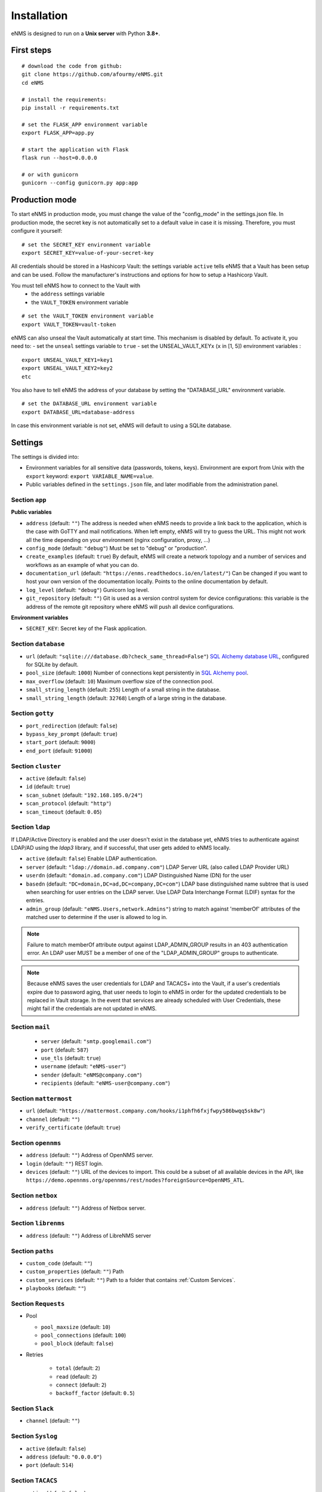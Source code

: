 ============
Installation
============

eNMS is designed to run on a **Unix server** with Python **3.8+**.

First steps
-----------

::

 # download the code from github:
 git clone https://github.com/afourmy/eNMS.git
 cd eNMS

 # install the requirements:
 pip install -r requirements.txt

 # set the FLASK_APP environment variable
 export FLASK_APP=app.py

 # start the application with Flask
 flask run --host=0.0.0.0

 # or with gunicorn
 gunicorn --config gunicorn.py app:app

Production mode
---------------

To start eNMS in production mode, you must change the value of the  "config_mode" in the settings.json file.
In production mode, the secret key is not automatically set to a default value in case it is missing.
Therefore, you must configure it yourself:

::

 # set the SECRET_KEY environment variable
 export SECRET_KEY=value-of-your-secret-key

All credentials should be stored in a Hashicorp Vault: the settings variable ``active``
tells eNMS that a Vault has been setup and can be used.
Follow the manufacturer's instructions and options for how to setup a Hashicorp Vault.

You must tell eNMS how to connect to the Vault with
  - the ``address`` settings variable
  - the ``VAULT_TOKEN`` environment variable

::

 # set the VAULT_TOKEN environment variable
 export VAULT_TOKEN=vault-token

eNMS can also unseal the Vault automatically at start time.
This mechanism is disabled by default. To activate it, you need to:
- set the ``unseal`` settings variable to ``true``
- set the UNSEAL_VAULT_KEYx (``x`` in [1, 5]) environment variables :

::

 export UNSEAL_VAULT_KEY1=key1
 export UNSEAL_VAULT_KEY2=key2
 etc

You also have to tell eNMS the address of your database by setting the "DATABASE_URL" environment variable.

::

 # set the DATABASE_URL environment variable
 export DATABASE_URL=database-address

In case this environment variable is not set, eNMS will default to using a SQLite database.

.. _Settings:

Settings
-------------

The settings is divided into:

- Environment variables for all sensitive data (passwords, tokens, keys). Environment are export
  from Unix with the ``export`` keyword: ``export VARIABLE_NAME=value``.
- Public variables defined in the ``settings.json`` file, and later modifiable from the administration
  panel.

Section ``app``
***************

**Public variables**

- ``address`` (default: ``""``) The address is needed when eNMS needs to provide a link back to the application,
  which is the case with GoTTY and mail notifications. When left empty, eNMS will try to guess the URL. This might
  not work all the time depending on your environment (nginx configuration, proxy, ...)
- ``config_mode`` (default: ``"debug"``) Must be set to "debug" or "production".
- ``create_examples`` (default: ``true``) By default, eNMS will create a network topology and a number of services
  and workflows as an example of what you can do.
- ``documentation_url`` (default: ``"https://enms.readthedocs.io/en/latest/"``) Can be changed if you want to host your
  own version of the documentation locally. Points to the online documentation by default.
- ``log_level`` (default: ``"debug"``) Gunicorn log level.
- ``git_repository`` (default: ``""``) Git is used as a version control system for device configurations: this variable
  is the address of the remote git repository where eNMS will push all device configurations.

**Environment variables**

- ``SECRET_KEY``: Secret key of the Flask application.

Section ``database``
********************

- ``url`` (default: ``"sqlite:///database.db?check_same_thread=False"``) `SQL Alchemy database URL
  <https://docs.sqlalchemy.org/en/13/core/engines.html#database-urls/>`_, configured
  for SQLite by default.
- ``pool_size`` (default: ``1000``) Number of connections kept persistently in `SQL Alchemy pool
  <https://docs.sqlalchemy.org/en/13/core/pooling.html#sqlalchemy.pool.QueuePool/>`_.
- ``max_overflow`` (default: ``10``) Maximum overflow size of the connection pool.
- ``small_string_length`` (default: ``255``) Length of a small string in the database.
- ``small_string_length`` (default: ``32768``) Length of a large string in the database.

Section ``gotty``
*****************

- ``port_redirection`` (default: ``false``)
- ``bypass_key_prompt`` (default: ``true``)
- ``start_port`` (default: ``9000``)
- ``end_port`` (default: ``91000``)

Section ``cluster``
*******************

- ``active`` (default: ``false``)
- ``id`` (default: ``true``)
- ``scan_subnet`` (default: ``"192.168.105.0/24"``)
- ``scan_protocol`` (default: ``"http"``)
- ``scan_timeout`` (default: ``0.05``)

Section ``ldap``
****************

If LDAP/Active Directory is enabled and the user doesn't exist in the database yet, eNMS tries to authenticate against
LDAP/AD using the `ldap3` library, and if successful, that user gets added to eNMS locally.

- ``active`` (default: ``false``) Enable LDAP authentication.
- ``server`` (default: ``"ldap://domain.ad.company.com"``) LDAP Server URL (also called LDAP Provider URL)
- ``userdn`` (default: ``"domain.ad.company.com"``) LDAP Distinguished Name (DN) for the user
- ``basedn`` (default: ``"DC=domain,DC=ad,DC=company,DC=com"``) LDAP base distinguished name subtree that is used when
  searching for user entries on the LDAP server. Use LDAP Data Interchange Format (LDIF) syntax for the entries.
- ``admin_group`` (default: ``"eNMS.Users,network.Admins"``) string to match against 'memberOf' attributes of the
  matched user to determine if the user is allowed to log in.

.. note:: Failure to match memberOf attribute output against LDAP_ADMIN_GROUP results in an 403 authentication error.
  An LDAP user MUST be a member of one of the "LDAP_ADMIN_GROUP" groups to authenticate.
.. note:: Because eNMS saves the user credentials for LDAP and TACACS+ into the Vault, if a user's credentials expire
  due to password aging, that user needs to login to eNMS in order for the updated credentials to be replaced in Vault storage.
  In the event that services are already scheduled with User Credentials, these might fail if the credentials
  are not updated in eNMS.

Section ``mail``
****************

  - ``server`` (default: ``"smtp.googlemail.com"``)
  - ``port`` (default: ``587``)
  - ``use_tls`` (default: ``true``)
  - ``username`` (default: ``"eNMS-user"``)
  - ``sender`` (default: ``"eNMS@company.com"``)
  - ``recipients`` (default: ``"eNMS-user@company.com"``)

Section ``mattermost``
**********************

- ``url`` (default: ``"https://mattermost.company.com/hooks/i1phfh6fxjfwpy586bwqq5sk8w"``)
- ``channel`` (default: ``""``)
- ``verify_certificate`` (default: ``true``)

Section ``opennms``
*******************

- ``address`` (default: ``""``) Address of OpenNMS server.
- ``login`` (default: ``""``) REST login.
- ``devices`` (default: ``""``) URL of the devices to import. This could be a subset of
  all available devices in the API, like
  ``https://demo.opennms.org/opennms/rest/nodes?foreignSource=OpenNMS_ATL``.

Section ``netbox``
******************

- ``address`` (default: ``""``) Address of Netbox server.

Section ``librenms``
********************

- ``address`` (default: ``""``) Address of LibreNMS server

Section ``paths``
*****************

- ``custom_code`` (default: ``""``)
- ``custom_properties`` (default: ``""``) Path 
- ``custom_services`` (default: ``""``) Path to a folder that contains :ref:`Custom Services`.
- ``playbooks`` (default: ``""``)

Section ``Requests``
********************

- Pool

  - ``pool_maxsize`` (default: ``10``)
  - ``pool_connections`` (default: ``100``)
  - ``pool_block`` (default: ``false``)

- Retries

    - ``total`` (default: ``2``)
    - ``read`` (default: ``2``)
    - ``connect`` (default: ``2``)
    - ``backoff_factor`` (default: ``0.5``)

Section ``Slack``
*****************

- ``channel`` (default: ``""``)

Section ``Syslog``
******************

- ``active`` (default: ``false``)
- ``address`` (default: ``"0.0.0.0"``)
- ``port`` (default: ``514``)

Section ``TACACS``
******************

- ``active`` (default: ``false``)
- ``address`` (default: ``""``)
- ``port`` (default: ``514``)

Section ``Vault``
*****************

For eNMS to use a Vault to store all sensitive data (user and network credentials), you must set
the ``active`` variable to ``true``, provide an address and export 

**Public variables**

- ``active`` (default: ``false``)
- ``address`` (default: ``"http://127.0.0.1:8200"``)
- ``unseal`` (default: ``false``) Automatically unseal the Vault. You must export the keys as
  environment variables.

**Environment variables**

- ``VAULT_TOKEN``
- ``UNSEAL_VAULT_KEY1``
- ``UNSEAL_VAULT_KEY2``
- ``UNSEAL_VAULT_KEY3``
- ``UNSEAL_VAULT_KEY4``
- ``UNSEAL_VAULT_KEY5``

Section ``View``
****************

- ``longitude`` (default: ``-96.0``)
- ``latitude`` (default: ``33.0``)
- ``zoom_level`` (default: ``5``)
- ``tile_layer`` (default: ``"osm"``)
- ``marker`` (default: ``"Image"``)

Private settings
****************

::


  - MAIL_PASSWORD=eNMS-user
  - TACACS_PASSWORD=tacacs_password
  - OPENNMS_PASSWORD=opennms_password
  - LIBRENMS_TOKEN=librenms_token
  - NETBOX_TOKEN=netbox_token
  - SLACK_TOKEN=SLACK_TOKEN
